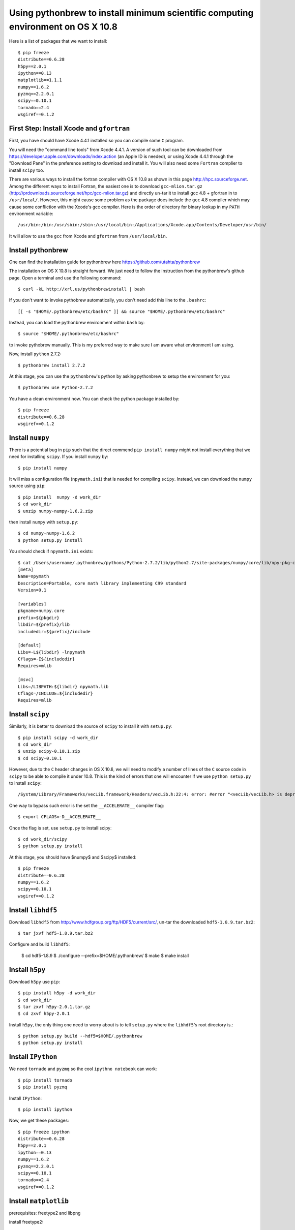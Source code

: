 =================================================================================
Using pythonbrew to install minimum scientific computing environment on OS X 10.8
=================================================================================


Here is a list of packages that we want to install::

    $ pip freeze
    distribute==0.6.28
    h5py==2.0.1
    ipython==0.13
    matplotlib==1.1.1
    numpy==1.6.2
    pyzmq==2.2.0.1
    scipy==0.10.1
    tornado==2.4
    wsgiref==0.1.2


First Step: Install Xcode and ``gfortran``
==========================================

First, you have should have Xcode 4.4.1 installed so you can compile some ``C``
program.  

You will need the "command line tools" from Xcode 4.4.1.  A version of such
tool can be downloaded from https://developer.apple.com/downloads/index.action
(an Apple ID is needed), or using Xcode 4.4.1 through the "Download Pane" in
the preference setting to download and install it.  You will also need some
``Fortran`` complier to install ``scipy`` too.

There are various ways to install the fortran compiler with OS X 10.8 as shown in
this page http://hpc.sourceforge.net. Among the different ways to
install Fortran, the easiest one is to download ``gcc-mlion.tar.gz``
(http://prdownloads.sourceforge.net/hpc/gcc-mlion.tar.gz) and directly un-tar it
to install gcc 4.8 + gfortran in to ``/usr/local/``.  However, this might cause
some problem as the package does include the ``gcc`` 4.8 compiler which may
cause some confliction with the Xcode's gcc compiler. Here is the order
of directory for binary lookup in my ``PATH`` environment variable::

    /usr/bin:/bin:/usr/sbin:/sbin:/usr/local/bin:/Applications/Xcode.app/Contents/Developer/usr/bin/

It will allow to use the ``gcc`` from Xcode and ``gfortran`` from ``/usr/local/bin``.

Install pythonbrew
==================

One can find the installation guide for pythonbrew here
https://github.com/utahta/pythonbrew

The installation on OS X 10.8 is straight forward. We just need to follow the
instruction from the pythonbrew's github page. Open a terminal and use the
following command::

    $ curl -kL http://xrl.us/pythonbrewinstall | bash

If you don't want to invoke pythobrew automatically, you don't need add this
line to the ``.bashrc``::

    [[ -s "$HOME/.pythonbrew/etc/bashrc" ]] && source "$HOME/.pythonbrew/etc/bashrc"

Instead, you can load the pythonbrew environment within ``bash`` by::

    $ source "$HOME/.pythonbrew/etc/bashrc"

to invoke pythobrew manually. This is my preferred way to make sure I am aware
what environment I am using.

Now, install ``python`` 2.7.2::
    
    $ pythonbrew install 2.7.2

At this stage, you can use the ``pythonbrew``'s python by asking pythonbrew to
setup the environment for you::

    $ pythonbrew use Python-2.7.2

You have a clean environment now. You can check the python package installed by::

    $ pip freeze
    distribute==0.6.28
    wsgiref==0.1.2


Install ``numpy``
===========================

There is a potential bug in ``pip`` such that the direct commend ``pip install
numpy`` might not install everything that we need for installing ``scipy``. If
you install ``numpy`` by::

    $ pip install numpy

It will miss a configuration file (``npymath.ini``) that is needed for
compiling ``scipy``.  Instead, we can download the ``numpy`` source using
``pip``::

    $ pip install  numpy -d work_dir
    $ cd work_dir
    $ unzip numpy-numpy-1.6.2.zip

then install ``numpy`` with ``setup.py``::

    $ cd numpy-numpy-1.6.2
    $ python setup.py install

You should check if ``npymath.ini`` exists::

    $ cat /Users/username/.pythonbrew/pythons/Python-2.7.2/lib/python2.7/site-packages/numpy/core/lib/npy-pkg-config/npymath.ini
    [meta]
    Name=npymath
    Description=Portable, core math library implementing C99 standard
    Version=0.1

    [variables]
    pkgname=numpy.core
    prefix=${pkgdir}
    libdir=${prefix}/lib
    includedir=${prefix}/include

    [default]
    Libs=-L${libdir} -lnpymath
    Cflags=-I${includedir}
    Requires=mlib

    [msvc]
    Libs=/LIBPATH:${libdir} npymath.lib
    Cflags=/INCLUDE:${includedir}
    Requires=mlib


Install ``scipy``
===========================

Similarly, it is better to download the source of ``scipy`` to install it with ``setup.py``::

    $ pip install scipy -d work_dir
    $ cd work_dir
    $ unzip scipy-0.10.1.zip
    $ cd scipy-0.10.1

However, due to the ``C`` header changes in OS X 10.8, we will need to modify a 
number of lines of the ``C`` source code in ``scipy`` to be able to compile it under
10.8. This is the kind of errors that one will encounter if we use ``python setup.py`` to install
``scipy``::

    /System/Library/Frameworks/vecLib.framework/Headers/vecLib.h:22:4: error: #error "<vecLib/vecLib.h> is deprecated.  Please #include <Accelerate/Accelerate.h> and link to Accelerate.framework."

One way to bypass such error is the set the ``__ACCELERATE__`` compiler flag::

    $ export CFLAGS=-D__ACCELERATE__

Once the flag is set, use ``setup.py`` to install scipy::

    $ cd work_dir/scipy
    $ python setup.py install

At this stage, you should have $numpy$ and $scipy$ installed::

    $ pip freeze
    distribute==0.6.28
    numpy==1.6.2
    scipy==0.10.1
    wsgiref==0.1.2



Install ``libhdf5``
===========================

Download ``libhdf5`` from http://www.hdfgroup.org/ftp/HDF5/current/src/, un-tar the
downloaded ``hdf5-1.8.9.tar.bz2``::

    $ tar jxvf hdf5-1.8.9.tar.bz2

Configure and build ``libhdf5``:

    $ cd hdf5-1.8.9
    $ ./configure --prefix=$HOME/.pythonbrew/
    $ make
    $ make install


Install ``h5py``
============================

Download ``h5py`` use ``pip``::

    $ pip install h5py -d work_dir
    $ cd work_dir
    $ tar zxvf h5py-2.0.1.tar.gz 
    $ cd zxvf h5py-2.0.1

Install ``h5py``, the only thing one need to worry about is to tell ``setup.py`` where
the ``libhdf5``'s root directory is.::

    $ python setup.py build --hdf5=$HOME/.pythonbrew
    $ python setup.py install


Install ``IPython``
=====================

We need ``tornado`` and ``pyzmq`` so the cool ``ipythno notebook`` can work::

    $ pip install tornado
    $ pip install pyzmq

Install ``IPython``::
    
    $ pip install ipython

Now, we get these packages::

    $ pip freeze ipython
    distribute==0.6.28
    h5py==2.0.1
    ipython==0.13
    numpy==1.6.2
    pyzmq==2.2.0.1
    scipy==0.10.1
    tornado==2.4
    wsgiref==0.1.2


Install ``matplotlib``
============================

prerequisites: freetype2 and libpng

install freetype2::

    $ mv ~/Downloads/freetype-2.4.10.tar.bz2 .
    $ tar jxvf freetype-2.4.10.tar.bz2
    $ cd freetype-2.4.10
    $ ./configure --prefix=$HOME/.pythonbrew/
    $ make install

install libpng::

    $ wget http://ncu.dl.sourceforge.net/project/libpng/libpng15/1.5.12/libpng-1.5.12.tar.gz
    $ tar zxvf libpng-1.5.12.tar.gz
    $ cd ./lpng1512/ 
    $ rm -rf ~/Downloads/lpng1512-1/
    $ cp scripts/makefile.darwin makefile
    $ vi makefile  # change the prefix variable, point it to the $HOME/.pythonbrew directory
    $ make install

install matplotlib::

    $ pip install matplotlib -d work_dir
    $ cd work_dir/
    $ tar zxvf matplotlib-1.1.1.tar.gz
    $ cd matplotlib-1.1.1
    $ python setup.py install


